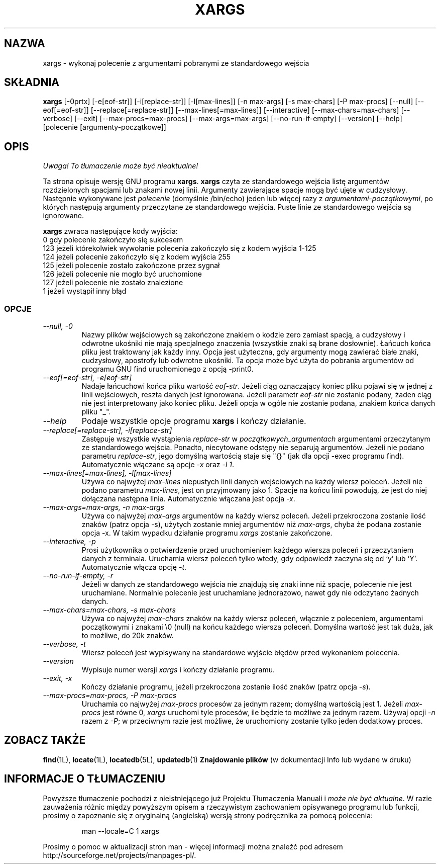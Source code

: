 .\" {PTM/LK/0.1/27-09-1998/"xargs - utwórz linię polecenia ze standardowego wejscia"}
.\" Tłumaczenie: 27-09-1998 Łukasz Kowalczyk (lukow@tempac.okwf.fuw.edu.pl)
.TH XARGS 1 \" -*- nroff -*-
.SH NAZWA
xargs \- wykonaj polecenie z argumentami pobranymi ze standardowego wejścia
.SH SKŁADNIA
.B xargs
[\-0prtx] [\-e[eof-str]] [\-i[replace-str]] [\-l[max-lines]]
[\-n max-args] [\-s max-chars] [\-P max-procs] [\-\-null] [\-\-eof[=eof-str]]
[\-\-replace[=replace-str]] [\-\-max-lines[=max-lines]] [\-\-interactive]
[\-\-max-chars=max-chars] [\-\-verbose] [\-\-exit] [\-\-max-procs=max-procs]
[\-\-max-args=max-args] [\-\-no-run-if-empty] [\-\-version] [\-\-help]
[polecenie [argumenty-początkowe]]
.SH OPIS
\fI Uwaga! To tłumaczenie może być nieaktualne!\fP
.PP
Ta strona opisuje wersję GNU programu
.BR xargs .
.B xargs
czyta ze standardowego wejścia listę argumentów rozdzielonych spacjami lub
znakami nowej linii. Argumenty zawierające spacje mogą być ujęte w cudzysłowy.
Następnie wykonywane jest
.I polecenie
(domyślnie /bin/echo) jeden lub więcej razy z
.IR argumentami-początkowymi ,
po których następują argumenty przeczytane ze standardowego wejścia. Puste
linie ze standardowego wejścia są ignorowane.
.P
.B xargs
zwraca następujące kody wyjścia:
.nf
0 gdy polecenie zakończyło się sukcesem
123 jeżeli którekolwiek wywołanie polecenia zakończyło się z kodem wyjścia 1-125
124 jeżeli polecenie zakończyło się z kodem wyjścia 255
125 jeżeli polecenie zostało zakończone przez sygnał
126 jeżeli polecenie nie mogło być uruchomione
127 jeżeli polecenie nie zostało znalezione
1 jeżeli wystąpił inny błąd
.fi
.SS OPCJE
.TP
.I "\-\-null, \-0"
Nazwy plików wejściowych są zakończone znakiem o kodzie zero zamiast spacją,
a cudzysłowy i odwrotne ukośniki nie mają specjalnego znaczenia (wszystkie znaki
są brane dosłownie). Łańcuch końca pliku jest traktowany jak każdy inny.
Opcja jest użyteczna, gdy argumenty mogą zawierać białe znaki, cudzysłowy,
apostrofy lub odwrotne ukośniki. Ta opcja może być użyta do pobrania argumentów
od programu GNU find uruchomionego z opcją \-print0.
.TP
.I "\-\-eof[=eof-str], \-e[eof-str]"
Nadaje łańcuchowi końca pliku wartość \fIeof-str\fR. Jeżeli
ciąg oznaczający koniec pliku pojawi się w jednej z linii wejściowych, reszta
danych jest ignorowana. Jeżeli parametr \fIeof-str\fP nie zostanie podany,
żaden ciąg nie jest interpretowany jako koniec pliku. Jeżeli opcja w ogóle
nie zostanie podana, znakiem końca danych pliku "_".
.TP
.I "\-\-help"
Podaje wszystkie opcje programu
.B xargs
i kończy działanie.
.TP
.I "\-\-replace[=replace-str], \-i[replace-str]"
Zastępuje wszystkie wystąpienia \fIreplace-str\fP w 
.I początkowych_argumentach
argumentami przeczytanym ze standardowego wejścia.  Ponadto, niecytowane
odstępy nie separują argumentów.
.\"Also, unquoted blanks do not terminate arguments.
Jeżeli nie podano parametru \fIreplace-str\fP, jego domyślną wartością
staje się "{}" (jak dla opcji \-exec programu find). Automatycznie włączane
są opcje \fI\-x\fP oraz \fI\-l 1\fP.
.TP
.I "\-\-max\-lines[=max\-lines], \-l[max\-lines]"
Używa co najwyżej \fImax-lines\fR niepustych linii danych wejściowych na
każdy wiersz poleceń. Jeżeli nie podano parametru \fImax-lines\fR, jest on
przyjmowany jako 1. Spacje na końcu linii powodują, że jest do niej
dołączana następna linia. Automatycznie włączana jest opcja \fI\-x\fR.
.TP
.I "\-\-max-args=max-args, \-n max-args"
Używa co najwyżej \fImax-args\fR argumentów na każdy wiersz poleceń. Jeżeli
przekroczona zostanie ilość znaków (patrz opcja \-s), użytych zostanie mniej
argumentów niż \fImax-args\fR, chyba że podana zostanie opcja \-x. W takim
wypadku działanie programu
.I xargs
zostanie zakończone.
.TP
.I "\-\-interactive, \-p"
Prosi użytkownika o potwierdzenie przed uruchomieniem każdego wiersza poleceń
i przeczytaniem danych z terminala. Uruchamia wiersz poleceń tylko wtedy, gdy
odpowiedź zaczyna się od `y' lub `Y'. Automatycznie włącza opcję \fI\-t\fR.
.TP
.I "\-\-no-run-if-empty, \-r"
Jeżeli w danych ze standardowego wejścia nie znajdują się znaki inne niż
spacje, polecenie nie jest uruchamiane. Normalnie polecenie jest uruchamiane
jednorazowo, nawet gdy nie odczytano żadnych danych.
.TP
.I "\-\-max-chars=max-chars, \-s max-chars"
Używa co najwyżej \fImax-chars\fR znaków na każdy wiersz poleceń, włącznie z
poleceniem, argumentami początkowymi i znakami \\0 (null) na końcu każdego
wiersza poleceń. Domyślna wartość jest tak duża, jak to możliwe, do 20k znaków.
.TP
.I "\-\-verbose, \-t"
Wiersz poleceń jest wypisywany na standardowe wyjście błędów przed wykonaniem
polecenia.
.TP
.I "\-\-version"
Wypisuje numer wersji
.I xargs
i kończy działanie programu.
.TP
.I "\-\-exit, \-x"
Kończy działanie programu, jeżeli przekroczona zostanie ilość znaków (patrz
opcja \fI\-s\fR).
.TP
.I "\-\-max-procs=max-procs, \-P max-procs"
Uruchamia co najwyżej \fImax-procs\fR procesów za jednym razem; domyślną
wartością jest 1. Jeżeli \fImax-procs\fR jest równe 0, 
.I xargs
uruchomi tyle procesów, ile będzie to możliwe za jednym razem. 
Używaj opcji \fI\-n\fR razem z \fI\-P\fR; w przeciwnym razie jest możliwe, 
że uruchomiony zostanie tylko jeden dodatkowy proces.
.SH "ZOBACZ TAKŻE"
\fBfind\fP(1L), \fBlocate\fP(1L), \fBlocatedb\fP(5L), \fBupdatedb\fP(1)
\fBZnajdowanie plików\fP (w dokumentacji Info lub wydane w druku)
.SH "INFORMACJE O TŁUMACZENIU"
Powyższe tłumaczenie pochodzi z nieistniejącego już Projektu Tłumaczenia Manuali i 
\fImoże nie być aktualne\fR. W razie zauważenia różnic między powyższym opisem
a rzeczywistym zachowaniem opisywanego programu lub funkcji, prosimy o zapoznanie 
się z oryginalną (angielską) wersją strony podręcznika za pomocą polecenia:
.IP
man \-\-locale=C 1 xargs
.PP
Prosimy o pomoc w aktualizacji stron man \- więcej informacji można znaleźć pod
adresem http://sourceforge.net/projects/manpages\-pl/.
